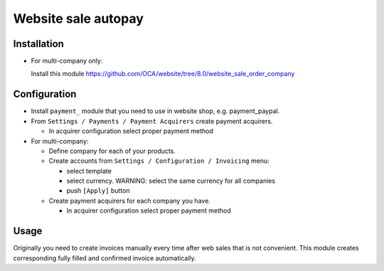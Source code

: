 ======================
 Website sale autopay
======================

Installation
============

* For multi-company only:

  Install this module https://github.com/OCA/website/tree/8.0/website_sale_order_company
  

Configuration
=============

* Install ``payment_`` module that you need to use in website shop, e.g. payment_paypal.
* From ``Settings / Payments / Payment Acquirers`` create payment acquirers.

  * In acquirer configuration select proper payment method

* For multi-company:

  * Define company for each of your products.
  * Create accounts from ``Settings / Configuration / Invoicing`` menu:

    * select template
    * select currency. WARNING: select the same currency for all companies
    * push ``[Apply]`` button

  * Create payment acquirers for each company you have.

    * In acquirer configuration select proper payment method
 
Usage
=====

Originally you need to create invoices manually every time after web sales that is not convenient.
This module creates corresponding fully filled and confirmed invoice automatically.

